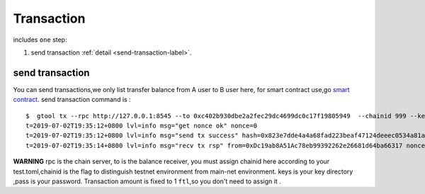 Transaction 
------------
includes ``one`` step:

1. send transaction :ref:`detail <send-transaction-label>`.


.. _send-transaction-label:
send transaction
^^^^^^^^^^^^^^^^^^
You can send transactions,we only list transfer balance from A user to B user here, for smart contract use,go `smart contract <xxx>`_.
send transaction command is :
:: 
    $  gtool tx --rpc http://127.0.0.1:8545 --to 0xc402b930dbe2a2fec29dc4699dc0c17f19805949  --chainid 999 --keys data/keys --pass 666 send
    t=2019-07-02T19:35:12+0800 lvl=info msg="get nonce ok" nonce=0
    t=2019-07-02T19:35:12+0800 lvl=info msg="send tx success" hash=0x823e7dde4a4a68fad223beaf47124deeec0534a81a838add639b2a9374ed3ca4
    t=2019-07-02T19:35:14+0800 lvl=info msg="recv tx rsp" from=0xDc19ab8A51Ac78eb99392262e26681d64ba66317 nonce=0 hash=0x823e7dde4a4a68fad223beaf47124deeec0534a81a838add639b2a9374ed3ca4 to=0xC402B930dBe2a2FEc29dC4699DC0C17F19805949 receipt=<nil>

**WARNING** rpc is the chain server, to is the balance receiver, you must assign chainid here according to your test.toml,chainid is the flag
to distinguish testnet environment from main-net environment. keys is your key directory ,pass is your password.
Transaction amount is fixed to 1 ``ftl``,so you don't need to assign it .


